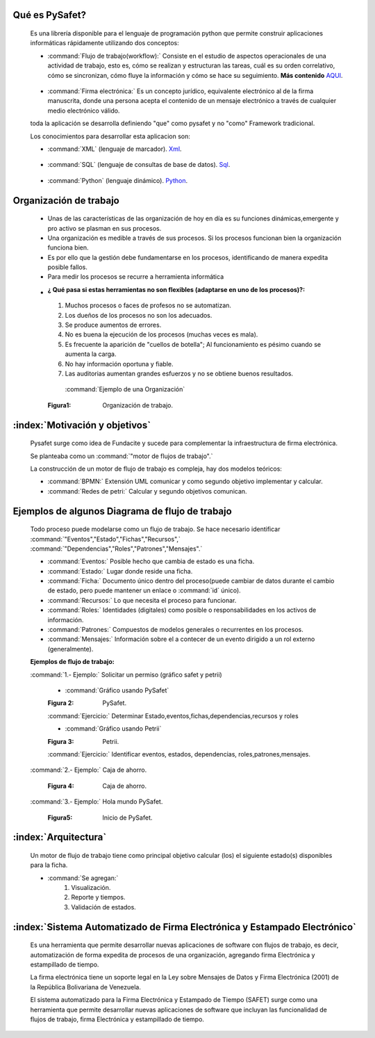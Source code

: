 
+++++++++++++++++++
Qué es PySafet?
+++++++++++++++++++


   Es una librería disponible para el lenguaje de programación python que permite construir aplicaciones informáticas rápidamente utilizando dos conceptos:

   - :command:`Flujo de trabajo(workflow):` Consiste en el estudio de aspectos operacionales de una actividad de trabajo, esto es, cómo se realizan y estructuran las tareas, cuál es su orden correlativo, cómo se sincronizan, cómo fluye la información y cómo se hace su seguimiento. **Más contenido** `AQUI`_.

.. _AQUI: http://www.gestion.org/economia-empresa/gestion-administrativa/29867/que-es-workflow-o-flujo-de-trabajo/

	- :command:`Firma electrónica:` Es un concepto jurídico, equivalente electrónico al de la firma manuscrita, donde una persona acepta el contenido de un mensaje electrónico a través de cualquier medio electrónico válido.


	toda la aplicación se desarrolla definiendo "que" como pysafet y no "como" Framework tradicional.
  
	Los conocimientos para desarrollar esta aplicacion son:
	
	- :command:`XML` (lenguaje de marcador). `Xml`_.

.. _Xml: http://es.wikipedia.org/wiki/Extensible_Markup_Language

	- :command:`SQL` (lenguaje de consultas  de base de datos). `Sql`_.

.. _Sql: http://www.1keydata.com/es/sql/


	- :command:`Python` (lenguaje dinámico). `Python`_.

.. _Python: http://es.wikipedia.org/wiki/Python
 



++++++++++++++++++++++++
Organización de trabajo
++++++++++++++++++++++++

 - Unas de las características de las organización de hoy en día es su funciones dinámicas,emergente y pro activo se plasman en sus procesos.

 - Una organización es medible a través de sus procesos. Si los procesos funcionan bien la organización funciona bien. 

 - Es por ello que la gestión debe fundamentarse en los procesos, identificando de manera expedita posible fallos.

	 
 - Para medir los procesos se recurre a herramienta informática

 - :¿ Qué pasa si estas herramientas no son flexibles (adaptarse en uno de los procesos)?:

  #. Muchos procesos o faces de profesos no se automatizan.
  #. Los dueños de los procesos no son los adecuados.
  #. Se produce aumentos de errores.
  #. No es buena la ejecución de los procesos (muchas veces es mala).
  #. Es frecuente la aparición de "cuellos de botella";  Al funcionamiento es pésimo cuando se aumenta la carga.
  #. No hay información oportuna y fiable.
  #. Las auditorias aumentan grandes esfuerzos y no se obtiene buenos resultados.


   :command:`Ejemplo de una Organización`

   .. image::
		  ../../_static/Organizacion.png
 		  :width: 700px

  :Figura1: Organización de trabajo. 

++++++++++++++++++++++++++++++++++
:index:`Motivación y objetivos`
++++++++++++++++++++++++++++++++++

	Pysafet surge como idea de Fundacite y sucede para complementar la infraestructura de firma electrónica.

	Se planteaba como un :command:`"motor de flujos de trabajo".`

	La construcción de un motor de flujo de trabajo es compleja, hay dos modelos teóricos:
		
	- :command:`BPMN:` Extensión UML comunicar y como segundo objetivo implementar y calcular.
	- :command:`Redes de petri:` Calcular y segundo objetivos comunican.

++++++++++++++++++++++++++++++++++++++++++++++++++
Ejemplos de algunos Diagrama de flujo de trabajo
++++++++++++++++++++++++++++++++++++++++++++++++++

 Todo proceso puede modelarse como un flujo de trabajo. Se hace necesario identificar :command:`"Eventos","Estado","Fichas","Recursos",` :command:`"Dependencias","Roles","Patrones","Mensajes".`

 - :command:`Eventos:` Posible hecho que cambia de estado es una ficha.
 - :command:`Estado:` Lugar donde reside una ficha.

 - :command:`Ficha:` Documento único dentro del proceso(puede cambiar de datos durante el cambio de estado, pero puede mantener un enlace o :command:`id` único).

 - :command:`Recursos:` Lo que necesita el proceso para funcionar.

 - :command:`Roles:` Identidades (digitales) como posible o responsabilidades en los activos de información.

 - :command:`Patrones:` Compuestos de modelos generales o recurrentes en los procesos.

 - :command:`Mensajes:` Información sobre el a contecer de un evento dirigido a un rol externo (generalmente).



 :Ejemplos  de flujo de trabajo:

 :command:`1.- Ejemplo:` Solicitar un permiso (gráfico safet y petrii)

   - :command:`Gráfico usando PySafet`

   .. image::
		  ../../_static/Diagrama_Pysafe.png
		  :width: 700px

   :Figura 2: PySafet. 

   :command:`Ejercicio:` Determinar Estado,eventos,fichas,dependencias,recursos y roles

	
   - :command:`Gráfico usando Petrii`

   .. image::
		  ../../_static/Diagrama_Petrii.png
		  :width: 700px

   :Figura 3: Petrii.
   
   :command:`Ejercicio:` Identificar eventos, estados, dependencias, roles,patrones,mensajes.
   


 :command:`2.- Ejemplo:` Caja de ahorro.
  
   .. image::
		  ../../_static/Caja_ahorro.png
		  :width: 700px

   :Figura 4: Caja de ahorro.

   
 :command:`3.- Ejemplo:` Hola mundo PySafet.
   
   .. image::
		  ../../_static/mundo.png
		  :width: 700px
    
   :Figura5: Inicio de PySafet. 

+++++++++++++++++++++++++
:index:`Arquitectura`
+++++++++++++++++++++++++

	Un motor de flujo de trabajo tiene como principal objetivo calcular (los) el siguiente estado(s) disponibles para la ficha.
	
	- :command:`Se agregan:`
		#. Visualización.
		#. Reporte y tiempos.
		#. Validación de estados.

+++++++++++++++++++++++++++++++++++++++++++++++++++++++++++++++++++++++++++
:index:`Sistema Automatizado de Firma Electrónica y Estampado Electrónico`
+++++++++++++++++++++++++++++++++++++++++++++++++++++++++++++++++++++++++++

	Es una herramienta que permite desarrollar nuevas aplicaciones de software con flujos de trabajo, es decir, automatización de forma expedita de procesos de una organización, agregando firma Electrónica y estampillado de tiempo.

	La firma electrónica tiene un soporte legal en la Ley sobre Mensajes de Datos y Firma Electrónica (2001) de la República Bolivariana de Venezuela.

	El sistema automatizado para la Firma Electrónica y Estampado de Tiempo (SAFET) surge como una herramienta que permite desarrollar nuevas aplicaciones de software que incluyan las funcionalidad de flujos de trabajo, firma Electrónica y estampillado de tiempo.

